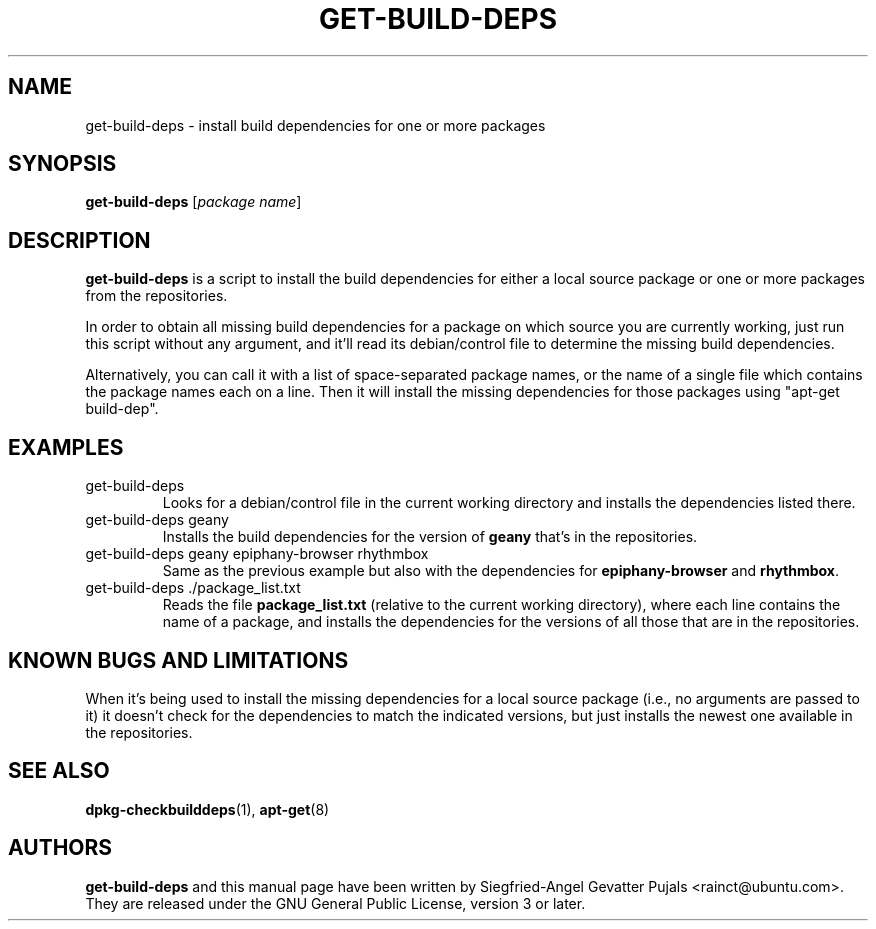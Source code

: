 .\"	Title: get-build-deps
.\"	Author: Siegfried-Angel Gevatter Pujals
.\" Contact details: rainct@ubuntu.com

.TH GET\-BUILD\-DEPS 1 "October 27, 2007" "ubuntu-dev-tools"

.SH NAME
get\-build\-deps \- install build dependencies for one or more packages

.SH SYNOPSIS
\fBget\-build\-deps\fP [\fIpackage name\fR]

.SH DESCRIPTION
\fBget\-build\-deps\fP is a script to install the build dependencies for either a
local source package or one or more packages from the repositories.
.PP
In order to obtain all missing build dependencies for a package on which source
you are currently working, just run this script without any argument, and it'll
read its debian/control file to determine the missing build dependencies.
.PP
Alternatively, you can call it with a list of space-separated package names, or the
name of a single file which contains the package names each on a line.
Then it will install the missing dependencies for those packages using
"apt-get build-dep".

.SH EXAMPLES
.TP
get\-build\-deps
Looks for a debian/control file in the current working directory and installs the
dependencies listed there.
.TP
get\-build\-deps geany
Installs the build dependencies for the version of
.B geany
that's in the repositories.
.TP
get\-build\-deps geany epiphany-browser rhythmbox
Same as the previous example but also with the dependencies for
.B epiphany-browser
and
.BR rhythmbox .
.TP
get\-build\-deps ./package_list.txt
Reads the file
.B package_list.txt
(relative to the current working directory),
where each line contains the name of a package, and installs the dependencies
for the versions of all those that are in the repositories.

.SH KNOWN BUGS AND LIMITATIONS
When it's being used to install the missing dependencies for a local source package
(i.e., no arguments are passed to it) it doesn't check for the dependencies to match
the indicated versions, but just installs the newest one available in the repositories.

.SH SEE ALSO
.BR dpkg-checkbuilddeps (1),
.BR apt-get (8)
.SH AUTHORS

\fBget\-build\-deps\fP and this manual page have been written by Siegfried-Angel
Gevatter Pujals <rainct@ubuntu.com>.
They are released under the GNU General Public License, version 3 or later.
